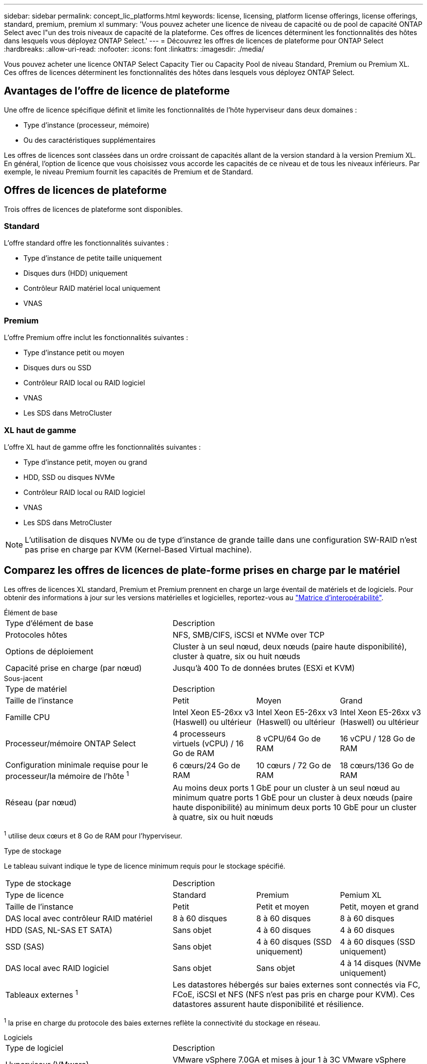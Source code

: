 ---
sidebar: sidebar 
permalink: concept_lic_platforms.html 
keywords: license, licensing, platform license offerings, license offerings, standard, premium, premium xl 
summary: 'Vous pouvez acheter une licence de niveau de capacité ou de pool de capacité ONTAP Select avec l"un des trois niveaux de capacité de la plateforme. Ces offres de licences déterminent les fonctionnalités des hôtes dans lesquels vous déployez ONTAP Select.' 
---
= Découvrez les offres de licences de plateforme pour ONTAP Select
:hardbreaks:
:allow-uri-read: 
:nofooter: 
:icons: font
:linkattrs: 
:imagesdir: ./media/


[role="lead"]
Vous pouvez acheter une licence ONTAP Select Capacity Tier ou Capacity Pool de niveau Standard, Premium ou Premium XL. Ces offres de licences déterminent les fonctionnalités des hôtes dans lesquels vous déployez ONTAP Select.



== Avantages de l'offre de licence de plateforme

Une offre de licence spécifique définit et limite les fonctionnalités de l'hôte hyperviseur dans deux domaines :

* Type d'instance (processeur, mémoire)
* Ou des caractéristiques supplémentaires


Les offres de licences sont classées dans un ordre croissant de capacités allant de la version standard à la version Premium XL. En général, l'option de licence que vous choisissez vous accorde les capacités de ce niveau et de tous les niveaux inférieurs. Par exemple, le niveau Premium fournit les capacités de Premium et de Standard.



== Offres de licences de plateforme

Trois offres de licences de plateforme sont disponibles.



=== Standard

L'offre standard offre les fonctionnalités suivantes :

* Type d'instance de petite taille uniquement
* Disques durs (HDD) uniquement
* Contrôleur RAID matériel local uniquement
* VNAS




=== Premium

L'offre Premium offre inclut les fonctionnalités suivantes :

* Type d'instance petit ou moyen
* Disques durs ou SSD
* Contrôleur RAID local ou RAID logiciel
* VNAS
* Les SDS dans MetroCluster




=== XL haut de gamme

L'offre XL haut de gamme offre les fonctionnalités suivantes :

* Type d'instance petit, moyen ou grand
* HDD, SSD ou disques NVMe
* Contrôleur RAID local ou RAID logiciel
* VNAS
* Les SDS dans MetroCluster



NOTE: L'utilisation de disques NVMe ou de type d'instance de grande taille dans une configuration SW-RAID n'est pas prise en charge par KVM (Kernel-Based Virtual machine).



== Comparez les offres de licences de plate-forme prises en charge par le matériel

Les offres de licences XL standard, Premium et Premium prennent en charge un large éventail de matériels et de logiciels. Pour obtenir des informations à jour sur les versions matérielles et logicielles, reportez-vous au link:https://mysupport.netapp.com/matrix/["Matrice d'interopérabilité"^].

[role="tabbed-block"]
====
.Élément de base
--
[cols="5"30"]
|===


2+| Type d'élément de base 3+| Description 


2+| Protocoles hôtes 3+| NFS, SMB/CIFS, iSCSI et NVMe over TCP 


2+| Options de déploiement 3+| Cluster à un seul nœud, deux nœuds (paire haute disponibilité), cluster à quatre, six ou huit nœuds 


2+| Capacité prise en charge (par nœud) 3+| Jusqu'à 400 To de données brutes (ESXi et KVM) 
|===
--
.Sous-jacent
--
[cols="5"30"]
|===


2+| Type de matériel 3+| Description 


2+| Taille de l'instance | Petit | Moyen | Grand 


2+| Famille CPU | Intel Xeon E5-26xx v3 (Haswell) ou ultérieur | Intel Xeon E5-26xx v3 (Haswell) ou ultérieur | Intel Xeon E5-26xx v3 (Haswell) ou ultérieur 


2+| Processeur/mémoire ONTAP Select | 4 processeurs virtuels (vCPU) / 16 Go de RAM | 8 vCPU/64 Go de RAM | 16 vCPU / 128 Go de RAM 


2+| Configuration minimale requise pour le processeur/la mémoire de l'hôte ^1^ | 6 cœurs/24 Go de RAM | 10 cœurs / 72 Go de RAM | 18 cœurs/136 Go de RAM 


2+| Réseau (par nœud) 3+| Au moins deux ports 1 GbE pour un cluster à un seul nœud au minimum quatre ports 1 GbE pour un cluster à deux nœuds (paire haute disponibilité) au minimum deux ports 10 GbE pour un cluster à quatre, six ou huit nœuds 
|===
^1^ utilise deux cœurs et 8 Go de RAM pour l’hyperviseur.

--
.Type de stockage
--
Le tableau suivant indique le type de licence minimum requis pour le stockage spécifié. 

[cols="5"30"]
|===


2+| Type de stockage 3+| Description 


2+| Type de licence | Standard | Premium | Pemium XL 


2+| Taille de l'instance | Petit | Petit et moyen | Petit, moyen et grand 


2+| DAS local avec contrôleur RAID matériel | 8 à 60 disques | 8 à 60 disques | 8 à 60 disques 


2+| HDD (SAS, NL-SAS ET SATA) | Sans objet | 4 à 60 disques | 4 à 60 disques 


2+| SSD (SAS) | Sans objet | 4 à 60 disques (SSD uniquement) | 4 à 60 disques (SSD uniquement) 


2+| DAS local avec RAID logiciel | Sans objet | Sans objet | 4 à 14 disques (NVMe uniquement) 


2+| Tableaux externes ^1^ 3+| Les datastores hébergés sur baies externes sont connectés via FC, FCoE, iSCSI et NFS (NFS n'est pas pris en charge pour KVM). Ces datastores assurent haute disponibilité et résilience. 
|===
^1^ la prise en charge du protocole des baies externes reflète la connectivité du stockage en réseau.

--
.Logiciels
--
[cols="5"30"]
|===


2+| Type de logiciel 3+| Description 


2+| Hyperviseur (VMware) 3+| VMware vSphere 7.0GA et mises à jour 1 à 3C VMware vSphere 8.0GA et mises à jour 1 à 3 


2+| Hyperviseur (KVM) 3+| Redhat Enterprise Linux 64 bits (KVM) 9.5, 9.4, 9.3, 9.2, 9.1, 9.0, 8.9, 8.8, 8.7 et 8.6 Rocky Linux (KVM) 9 et 8 


2+| Logiciel de gestion 3+| Suite de gestion NetApp Active IQ Unified Manager ONTAP Select Deploy Utility SnapCenter (en option) 
|===
--
====
.Informations associées
link:concept_lic_production.html["En savoir plus sur les types de licence de niveau de capacité et de pool de capacité"].
